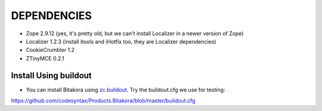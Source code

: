 ================
DEPENDENCIES
================

- Zope 2.9.12 (yes, it's pretty old, but we can't install Localizer in a newer version of Zope)

- Localizer 1.2.3 (install itools and iHotfix too, they are Localizer dependencies)

- CookieCrumbler 1.2

- ZTinyMCE 0.2.1


Install Using buildout
===========================

- You can install Bitakora using `zc.buildout`_. Try the buildout.cfg we use for testing:

https://github.com/codesyntax/Products.Bitakora/blob/master/buildout.cfg



.. _`zc.buildout`: http://www.buildout.org

